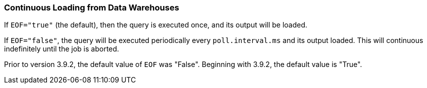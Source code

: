 === Continuous Loading from Data Warehouses

If `EOF="true"` (the default), then the query is executed once, and its output will be loaded.

If `EOF="false"`, the query will be executed periodically every `poll.interval.ms` and its output loaded.
This will continuous indefinitely until the job is aborted.

Prior to version 3.9.2, the default value of `EOF` was "False".
Beginning with 3.9.2, the default value is "True".